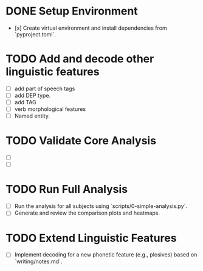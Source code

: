 * DONE Setup Environment
  - [x] Create virtual environment and install dependencies from `pyproject.toml`.
* TODO Add and decode other linguistic features
  - [ ] add part of speech tags
  - [ ] add DEP type.
  - [ ] add TAG
  - [ ] verb morphological features
  - [ ] Named entity.

* TODO Validate Core Analysis
  - [ ]
  - [ ]

* TODO Run Full Analysis
  - [ ] Run the analysis for all subjects using `scripts/0-simple-analysis.py`.
  - [ ] Generate and review the comparison plots and heatmaps.

* TODO Extend Linguistic Features
  - [ ] Implement decoding for a new phonetic feature (e.g., plosives) based on `writing/notes.md`.
